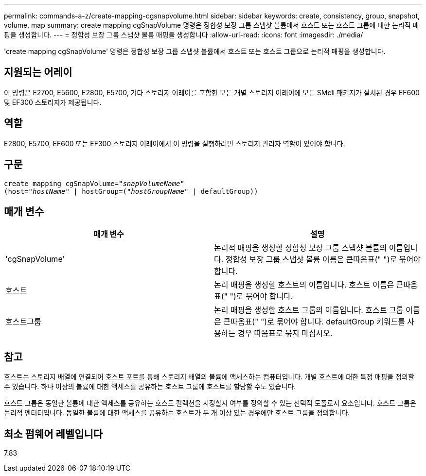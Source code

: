 ---
permalink: commands-a-z/create-mapping-cgsnapvolume.html 
sidebar: sidebar 
keywords: create, consistency, group, snapshot, volume, map 
summary: create mapping cgSnapVolume 명령은 정합성 보장 그룹 스냅샷 볼륨에서 호스트 또는 호스트 그룹에 대한 논리적 매핑을 생성합니다. 
---
= 정합성 보장 그룹 스냅샷 볼륨 매핑을 생성합니다
:allow-uri-read: 
:icons: font
:imagesdir: ./media/


[role="lead"]
'create mapping cgSnapVolume' 명령은 정합성 보장 그룹 스냅샷 볼륨에서 호스트 또는 호스트 그룹으로 논리적 매핑을 생성합니다.



== 지원되는 어레이

이 명령은 E2700, E5600, E2800, E5700, 기타 스토리지 어레이를 포함한 모든 개별 스토리지 어레이에 모든 SMcli 패키지가 설치된 경우 EF600 및 EF300 스토리지가 제공됩니다.



== 역할

E2800, E5700, EF600 또는 EF300 스토리지 어레이에서 이 명령을 실행하려면 스토리지 관리자 역할이 있어야 합니다.



== 구문

[listing, subs="+macros"]
----
create mapping cgSnapVolume=pass:quotes[_"snapVolumeName"_
(host="_hostName_" | hostGroup=("_hostGroupName_" | defaultGroup))]
----


== 매개 변수

|===
| 매개 변수 | 설명 


 a| 
'cgSnapVolume'
 a| 
논리적 매핑을 생성할 정합성 보장 그룹 스냅샷 볼륨의 이름입니다. 정합성 보장 그룹 스냅샷 볼륨 이름은 큰따옴표(" ")로 묶어야 합니다.



 a| 
호스트
 a| 
논리 매핑을 생성할 호스트의 이름입니다. 호스트 이름은 큰따옴표(" ")로 묶어야 합니다.



 a| 
호스트그룹
 a| 
논리 매핑을 생성할 호스트 그룹의 이름입니다. 호스트 그룹 이름은 큰따옴표(" ")로 묶어야 합니다. defaultGroup 키워드를 사용하는 경우 따옴표로 묶지 마십시오.

|===


== 참고

호스트는 스토리지 배열에 연결되어 호스트 포트를 통해 스토리지 배열의 볼륨에 액세스하는 컴퓨터입니다. 개별 호스트에 대한 특정 매핑을 정의할 수 있습니다. 하나 이상의 볼륨에 대한 액세스를 공유하는 호스트 그룹에 호스트를 할당할 수도 있습니다.

호스트 그룹은 동일한 볼륨에 대한 액세스를 공유하는 호스트 컬렉션을 지정할지 여부를 정의할 수 있는 선택적 토폴로지 요소입니다. 호스트 그룹은 논리적 엔터티입니다. 동일한 볼륨에 대한 액세스를 공유하는 호스트가 두 개 이상 있는 경우에만 호스트 그룹을 정의합니다.



== 최소 펌웨어 레벨입니다

7.83

